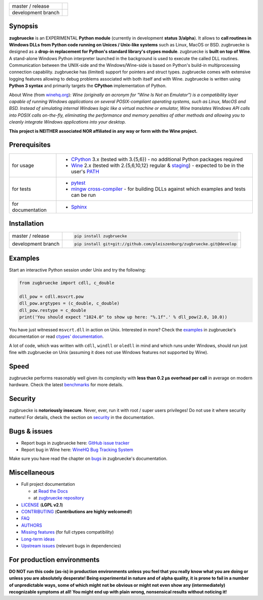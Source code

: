 
.. |branch_master| image:: https://travis-ci.org/pleiszenburg/zugbruecke.svg?branch=master
    :target: https://travis-ci.org/pleiszenburg/zugbruecke

.. |branch_develop| image:: https://travis-ci.org/pleiszenburg/zugbruecke.svg?branch=develop
    :target: https://travis-ci.org/pleiszenburg/zugbruecke

+--------------------+--------------------+
| master / release   + |branch_master|    +
+--------------------+--------------------+
| development branch + |branch_develop|   +
+--------------------+--------------------+

.. image:: http://www.pleiszenburg.de/zugbruecke_logo.png

Synopsis
========

**zugbruecke** is an EXPERIMENTAL **Python module** (currently in development **status 3/alpha**).
It allows to **call routines in Windows DLLs from Python code running on
Unices / Unix-like systems** such as Linux, MacOS or BSD.
zugbruecke is designed as a **drop-in replacement for Python's standard library's ctypes module**.
zugbruecke is **built on top of Wine**. A stand-alone Windows Python interpreter
launched in the background is used to execute the called DLL routines.
Communication between the UNIX-side and the Windows/Wine-side is based on Python's
build-in multiprocessing connection capability.
zugbruecke has (limited) support for pointers and struct types.
zugbruecke comes with extensive logging features allowing to debug problems
associated with both itself and with Wine.
zugbruecke is written using **Python 3 syntax** and primarily targets the
**CPython** implementation of Python.

About Wine (from `winehq.org`_): *Wine (originally an acronym
for "Wine Is Not an Emulator") is a compatibility layer
capable of running Windows applications on several POSIX-compliant operating systems,
such as Linux, MacOS and BSD. Instead of simulating internal Windows logic like a
virtual machine or emulator, Wine translates Windows API calls into POSIX calls
on-the-fly, eliminating the performance and memory penalties of other methods and
allowing you to cleanly integrate Windows applications into your desktop.*

**This project is NEITHER associated NOR affiliated in any way or form with the Wine project.**

.. _winehq.org: https://www.winehq.org/

Prerequisites
=============

+--------------------+--------------------------------------------------------------------------------------------------------+
| for usage          + - `CPython`_ 3.x (tested with 3.{5,6}) - no additional Python packages required                        +
|                    + - `Wine`_ 2.x (tested with 2.{5,6,10,12} regular & `staging`_) - expected to be in the user's `PATH`_  +
+--------------------+--------------------------------------------------------------------------------------------------------+
| for tests          + - `pytest`_                                                                                            +
|                    + - `mingw cross-compiler`_ - for building DLLs against which examples and tests can be run              +
+--------------------+--------------------------------------------------------------------------------------------------------+
| for documentation  + - `Sphinx`_                                                                                            +
+--------------------+--------------------------------------------------------------------------------------------------------+

.. _CPython: https://www.python.org/
.. _Wine: https://www.winehq.org/
.. _staging: https://wine-staging.com/
.. _PATH: https://en.wikipedia.org/wiki/PATH_(variable)
.. _pytest: https://www.pytest.org/
.. _mingw cross-compiler: http://mxe.cc
.. _Sphinx: http://www.sphinx-doc.org/

Installation
============

+--------------------+------------------------------------------------------------------------+
| master / release   + .. code:: bash                                                         +
|                    +                                                                        +
|                    + 	pip install zugbruecke                                                +
+--------------------+------------------------------------------------------------------------+
| development branch + .. code:: bash                                                         +
|                    +                                                                        +
|                    + 	pip install git+git://github.com/pleiszenburg/zugbruecke.git@develop  +
+--------------------+------------------------------------------------------------------------+

Examples
========

Start an interactive Python session under Unix and try the following:

.. code:: python

	from zugbruecke import cdll, c_double

	dll_pow = cdll.msvcrt.pow
	dll_pow.argtypes = (c_double, c_double)
	dll_pow.restype = c_double
	print('You should expect "1024.0" to show up here: "%.1f".' % dll_pow(2.0, 10.0))

You have just witnessed ``msvcrt.dll`` in action on Unix. Interested in more?
Check the `examples`_ in zugbruecke's documentation or read `ctypes' documentation`_.

A lot of code, which was written with ``cdll``, ``windll`` or ``oledll``
in mind and which runs under Windows, should run just fine with zugbruecke
on Unix (assuming it does not use Windows features not supported by Wine).

.. _examples: docs/examples.rst
.. _ctypes' documentation: https://docs.python.org/3/library/ctypes.html

Speed
=====

zugbruecke performs reasonably well given its complexity with **less than 0.2 µs
overhead per call** in average on modern hardware. Check the latest `benchmarks`_
for more details.

.. _benchmarks: docs/benchmarks.rst

Security
========

zugbruecke is **notoriously insecure**. Never, ever, run it with
root / super users privileges! Do not use it where security matters!
For details, check the section on `security`_ in the documentation.

.. _security: docs/security.rst

Bugs & issues
=============

- Report bugs in zugbruecke here: `GitHub issue tracker`_
- Report bug in Wine here: `WineHQ Bug Tracking System`_

Make sure you have read the chapter on `bugs`_ in zugbruecke's documentation.

.. _GitHub issue tracker: https://github.com/pleiszenburg/zugbruecke/issues
.. _WineHQ Bug Tracking System: https://bugs.winehq.org/
.. _bugs: docs/bugs.rst

Miscellaneous
=============

- Full project documentation

  - at `Read the Docs`_
  - at `zugbruecke repository`_

- `LICENSE`_ (**LGPL v2.1**)
- `CONTRIBUTING`_ (**Contributions are highly welcomed!**)
- `FAQ`_
- `AUTHORS`_
- `Missing features`_ (for full ctypes compatibility)
- `Long-term ideas`_
- `Upstream issues`_ (relevant bugs in dependencies)

.. _Read the Docs: http://zugbruecke.readthedocs.io/en/latest/
.. _zugbruecke repository: docs/index.rst
.. _LICENSE: LICENSE
.. _CONTRIBUTING: CONTRIBUTING.rst
.. _FAQ: docs/faq.rst
.. _AUTHORS: AUTHORS.rst
.. _Missing features: https://github.com/pleiszenburg/zugbruecke/issues?q=is%3Aissue+is%3Aopen+label%3A%22missing+ctypes+feature%22
.. _Long-term ideas: https://github.com/pleiszenburg/zugbruecke/milestone/2
.. _Upstream issues: https://github.com/pleiszenburg/zugbruecke/issues?q=is%3Aissue+is%3Aopen+label%3Aupstream

For production environments
===========================

**DO NOT run this code (as-is) in production environments unless you feel that you
really know what you are doing or unless you are absolutely desperate!
Being experimental in nature and of alpha quality, it is prone to fail
in a number of unpredictable ways, some of which might not be obvious or might
not even show any (intermediately) recognizable symptoms at all!
You might end up with plain wrong, nonsensical results without noticing it!**
